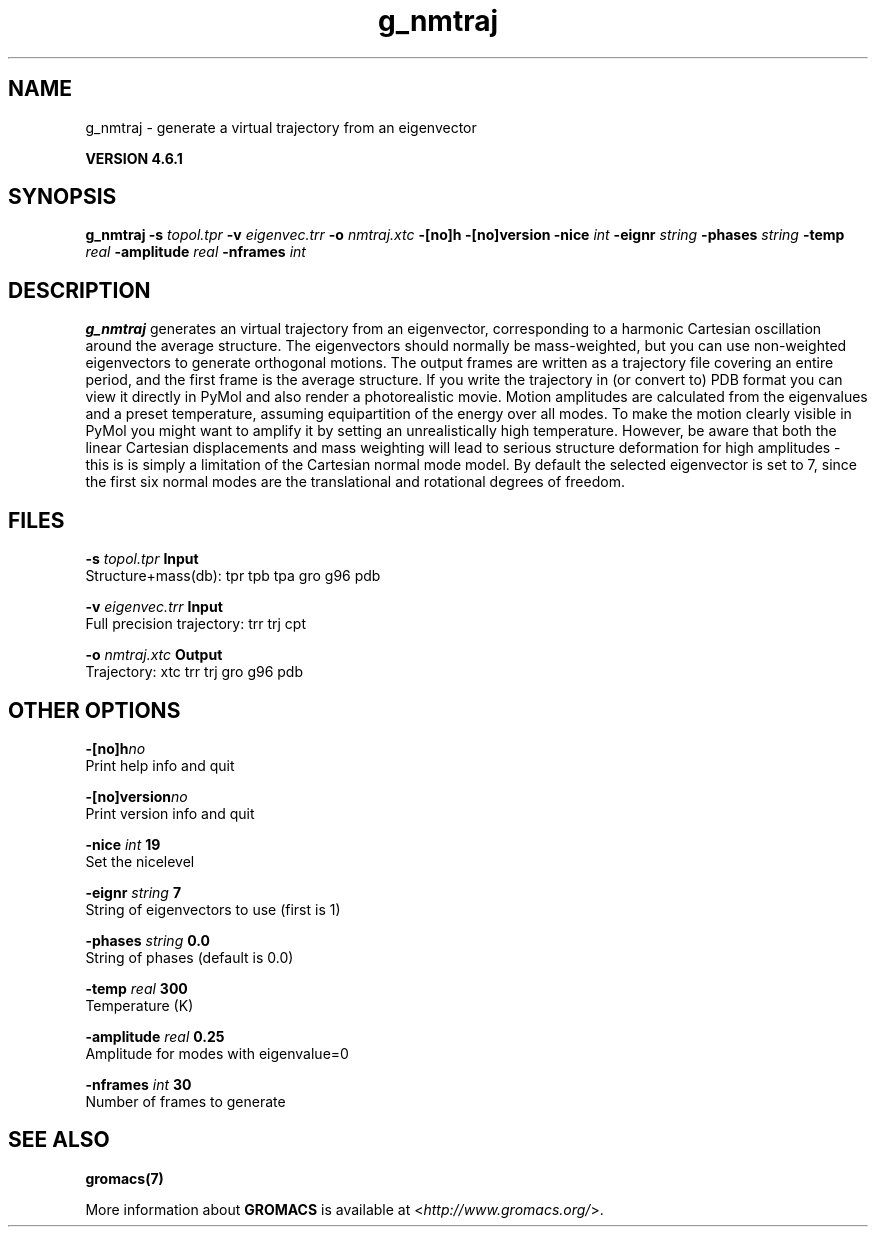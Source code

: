 .TH g_nmtraj 1 "Tue 5 Mar 2013" "" "GROMACS suite, VERSION 4.6.1"
.SH NAME
g_nmtraj\ -\ generate\ a\ virtual\ trajectory\ from\ an\ eigenvector

.B VERSION 4.6.1
.SH SYNOPSIS
\f3g_nmtraj\fP
.BI "\-s" " topol.tpr "
.BI "\-v" " eigenvec.trr "
.BI "\-o" " nmtraj.xtc "
.BI "\-[no]h" ""
.BI "\-[no]version" ""
.BI "\-nice" " int "
.BI "\-eignr" " string "
.BI "\-phases" " string "
.BI "\-temp" " real "
.BI "\-amplitude" " real "
.BI "\-nframes" " int "
.SH DESCRIPTION
\&\fB g_nmtraj\fR generates an virtual trajectory from an eigenvector, 
\&corresponding to a harmonic Cartesian oscillation around the average 
\&structure. The eigenvectors should normally be mass\-weighted, but you can 
\&use non\-weighted eigenvectors to generate orthogonal motions. 
\&The output frames are written as a trajectory file covering an entire period, and 
\&the first frame is the average structure. If you write the trajectory in (or convert to) 
\&PDB format you can view it directly in PyMol and also render a photorealistic movie. 
\&Motion amplitudes are calculated from the eigenvalues and a preset temperature, 
\&assuming equipartition of the energy over all modes. To make the motion clearly visible 
\&in PyMol you might want to amplify it by setting an unrealistically high temperature. 
\&However, be aware that both the linear Cartesian displacements and mass weighting will 
\&lead to serious structure deformation for high amplitudes \- this is is simply a limitation 
\&of the Cartesian normal mode model. By default the selected eigenvector is set to 7, since 
\& the first six normal modes are the translational and rotational degrees of freedom.
.SH FILES
.BI "\-s" " topol.tpr" 
.B Input
 Structure+mass(db): tpr tpb tpa gro g96 pdb 

.BI "\-v" " eigenvec.trr" 
.B Input
 Full precision trajectory: trr trj cpt 

.BI "\-o" " nmtraj.xtc" 
.B Output
 Trajectory: xtc trr trj gro g96 pdb 

.SH OTHER OPTIONS
.BI "\-[no]h"  "no    "
 Print help info and quit

.BI "\-[no]version"  "no    "
 Print version info and quit

.BI "\-nice"  " int" " 19" 
 Set the nicelevel

.BI "\-eignr"  " string" " 7" 
 String of eigenvectors to use (first is 1)

.BI "\-phases"  " string" " 0.0" 
 String of phases (default is 0.0)

.BI "\-temp"  " real" " 300   " 
 Temperature (K)

.BI "\-amplitude"  " real" " 0.25  " 
 Amplitude for modes with eigenvalue=0

.BI "\-nframes"  " int" " 30" 
 Number of frames to generate

.SH SEE ALSO
.BR gromacs(7)

More information about \fBGROMACS\fR is available at <\fIhttp://www.gromacs.org/\fR>.
